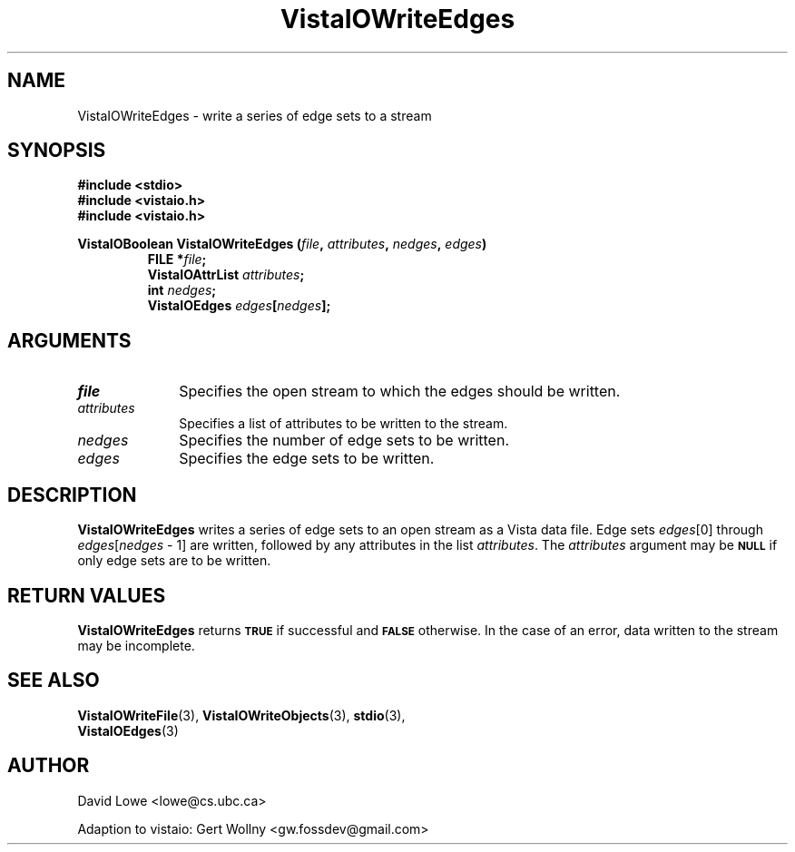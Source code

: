 .ds Vv 1.2.14
.TH VistaIOWriteEdges 3 "24 April 1993" "VistaIO Version \*(Vv"
.SH NAME
VistaIOWriteEdges \- write a series of edge sets to a stream
.SH SYNOPSIS
.nf
.ft B
#include \fB<stdio>\fP
#include \fB<vistaio.h>\fP
#include \fB<vistaio.h>\fP
.PP
.ft B
VistaIOBoolean VistaIOWriteEdges (\fIfile\fP, \fIattributes\fP, \fInedges\fP, \fIedges\fP)
.RS
FILE *\fIfile\fP;
VistaIOAttrList \fIattributes\fP;
int \fInedges\fP;
VistaIOEdges \fIedges\fP[\fInedges\fP];
.RE
.fi
.SH ARGUMENTS
.IP \fIfile\fP 10n
Specifies the open stream to which the edges should be written.
.IP \fIattributes\fP 10n
Specifies a list of attributes to be written to the stream.
.IP \fInedges\fP 10n
Specifies the number of edge sets to be written.
.IP \fIedges\fP 10n
Specifies the edge sets to be written.
.SH DESCRIPTION
\fBVistaIOWriteEdges\fP writes a series of edge sets to an open stream as a Vista 
data file. Edge sets \fIedges\fP[0] through 
\fIedges\fP[\fInedges\fP\ \-\ 1] are written, followed by any attributes 
in the list \fIattributes\fP. The \fIattributes\fP argument may be 
.SB NULL
if only edge sets are to be written. 
.SH "RETURN VALUES"
\fBVistaIOWriteEdges\fP returns
.SB TRUE
if successful and
.SB FALSE
otherwise. In the case of an error, data written to the stream may 
be incomplete.
.SH "SEE ALSO"
.na
.nh
.BR VistaIOWriteFile (3),
.BR VistaIOWriteObjects (3),
.BR stdio (3),
.br
.BR VistaIOEdges (3)

.ad
.hy
.SH AUTHOR
David Lowe <lowe@cs.ubc.ca>

Adaption to vistaio: Gert Wollny <gw.fossdev@gmail.com>
